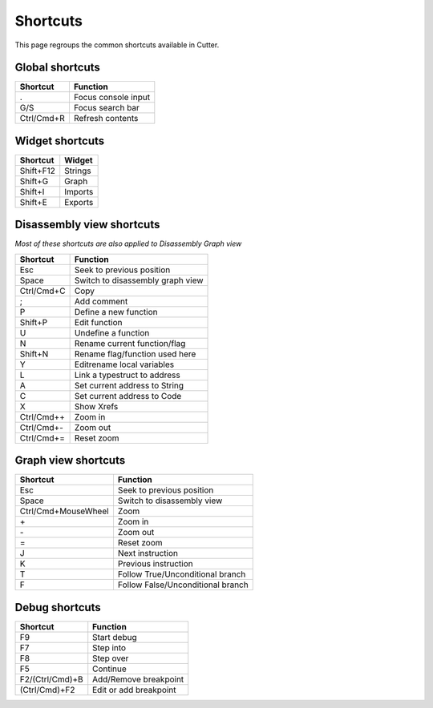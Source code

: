 Shortcuts
=========

This page regroups the common shortcuts available in Cutter.

Global shortcuts
----------------

+------------+---------------------+
| Shortcut   | Function            |
+============+=====================+
| .          | Focus console input |
+------------+---------------------+
| G/S        | Focus search bar    |
+------------+---------------------+
| Ctrl/Cmd+R | Refresh contents    |
+------------+---------------------+

Widget shortcuts
----------------

+-----------+---------+
| Shortcut  | Widget  |
+===========+=========+
| Shift+F12 | Strings |
+-----------+---------+
| Shift+G   | Graph   |
+-----------+---------+
| Shift+I   | Imports |
+-----------+---------+
| Shift+E   | Exports |
+-----------+---------+

Disassembly view shortcuts
--------------------------
*Most of these shortcuts are also applied to Disassembly Graph view*

+-------------+----------------------------------+
| Shortcut    | Function                         |
+=============+==================================+
| Esc         | Seek to previous position        |
+-------------+----------------------------------+
| Space       | Switch to disassembly graph view |
+-------------+----------------------------------+
| Ctrl/Cmd+C  | Copy                             |
+-------------+----------------------------------+
| ;           | Add comment                      |
+-------------+----------------------------------+
| P           | Define a new function            |
+-------------+----------------------------------+
| Shift+P     | Edit function                    |
+-------------+----------------------------------+
| U           | Undefine a function              |
+-------------+----------------------------------+
| N           | Rename current function/flag     |
+-------------+----------------------------------+
| Shift+N     | Rename flag/function used here   |
+-------------+----------------------------------+
| Y           | Edit\rename local variables      |
+-------------+----------------------------------+
| L           | Link a type\struct to address    |
+-------------+----------------------------------+
| A           | Set current address to String    |
+-------------+----------------------------------+
| C           | Set current address to Code      |
+-------------+----------------------------------+
| X           | Show Xrefs                       |
+-------------+----------------------------------+
| Ctrl/Cmd+\+ | Zoom in                          |
+-------------+----------------------------------+
| Ctrl/Cmd+\- | Zoom out                         |
+-------------+----------------------------------+
| Ctrl/Cmd+=  | Reset zoom                       |
+-------------+----------------------------------+

Graph view shortcuts
--------------------

+---------------------+-----------------------------------+
| Shortcut            | Function                          |
+=====================+===================================+
| Esc                 | Seek to previous position         |
+---------------------+-----------------------------------+
| Space               | Switch to disassembly view        |
+---------------------+-----------------------------------+
| Ctrl/Cmd+MouseWheel | Zoom                              |
+---------------------+-----------------------------------+
| \+                  | Zoom in                           |
+---------------------+-----------------------------------+
| \-                  | Zoom out                          |
+---------------------+-----------------------------------+
| =                   | Reset zoom                        |
+---------------------+-----------------------------------+
| J                   | Next instruction                  |
+---------------------+-----------------------------------+
| K                   | Previous instruction              |
+---------------------+-----------------------------------+
| T                   | Follow True/Unconditional branch  |
+---------------------+-----------------------------------+
| F                   | Follow False/Unconditional branch |
+---------------------+-----------------------------------+


Debug shortcuts
---------------

+-----------------+-----------------------+
| Shortcut        | Function              |
+=================+=======================+
| F9              | Start debug           |
+-----------------+-----------------------+
| F7              | Step into             |
+-----------------+-----------------------+
| F8              | Step over             |
+-----------------+-----------------------+
| F5              | Continue              |
+-----------------+-----------------------+
| F2/(Ctrl/Cmd)+B | Add/Remove breakpoint |
+-----------------+-----------------------+
| (Ctrl/Cmd)+F2   | Edit or add breakpoint|
+-----------------+-----------------------+

